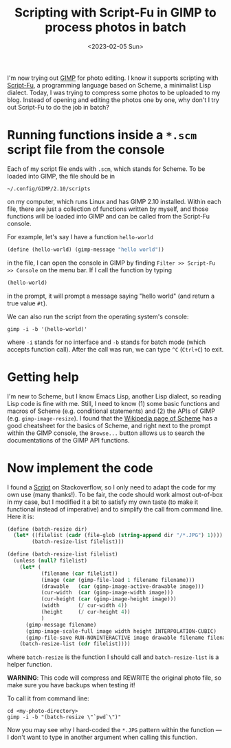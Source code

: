 #+title: Scripting with Script-Fu in GIMP to process photos in batch
#+date: <2023-02-05 Sun>

I'm now trying out [[https://www.gimp.org/][GIMP]] for photo editing.
I know it supports scripting with [[https://docs.gimp.org/en/gimp-using-script-fu-tutorial.html][Script-Fu]], a programming language based on Scheme, a minimalist Lisp dialect.
Today, I was trying to compress some photos to be uploaded to my blog.
Instead of opening and editing the photos one by one, why don't I try out Script-Fu to do the job in batch?

* Running functions inside a ~*.scm~ script file from the console
Each of my script file ends with ~.scm~, which stands for Scheme.
To be loaded into GIMP, the file should be in
#+begin_src shell
~/.config/GIMP/2.10/scripts
#+end_src
on my computer, which runs Linux and has GIMP 2.10 installed.
Within each file, there are just a collection of functions written by myself, and those functions will be loaded into GIMP and can be called from the Script-Fu console.

For example, let's say I have a function ~hello-world~
#+begin_src scheme
(define (hello-world) (gimp-message "hello world"))
#+end_src
in the file, I can open the console in GIMP by finding ~Filter >> Script-Fu >> Console~ on the menu bar.
If I call the function by typing
#+begin_src scheme
(hello-world)
#+end_src
in the prompt, it will prompt a message saying "hello world" (and return a true value ~#t~).

We can also run the script from the operating system's console:
#+begin_src shell
gimp -i -b '(hello-world)'
#+end_src
where ~-i~ stands for no interface and ~-b~ stands for batch mode (which accepts function call).
After the call was run, we can type ~^C~ (~Ctrl+C~) to exit.

* Getting help
I'm new to Scheme, but I know Emacs Lisp, another Lisp dialect, so reading Lisp code is fine with me.
Still, I need to know (1) some basic functions and macros of Scheme (e.g. conditional statements) and (2) the APIs of GIMP (e.g. ~gimp-image-resize~).
I found that the [[https://en.wikipedia.org/wiki/Scheme_(programming_language)][Wikipedia page of Scheme]] has a good cheatsheet for the basics of Scheme, and right next to the prompt within the GIMP console, the ~Browse...~ button allows us to search the documentations of the GIMP API functions.

* Now implement the code
I found a [[https://stackoverflow.com/questions/51337105/batch-resize-images-with-gimp][Script]] on Stackoverflow, so I only need to adapt the code for my own use (many thanks!).
To be fair, the code should work almost out-of-box in my case,
but I modified it a bit to satisfy my own taste (to make it functional instead of imperative) and to simplify the call from command line.
Here it is:
#+begin_src scheme
(define (batch-resize dir)
  (let* ((filelist (cadr (file-glob (string-append dir "/*.JPG") 1))))
        (batch-resize-list filelist)))

(define (batch-resize-list filelist)
  (unless (null? filelist)
    (let* (
           (filename (car filelist))
           (image (car (gimp-file-load 1 filename filename)))
           (drawable   (car (gimp-image-active-drawable image)))
           (cur-width  (car (gimp-image-width image)))
           (cur-height (car (gimp-image-height image)))
           (width      (/ cur-width 4))
           (height     (/ cur-height 4))
           )
      (gimp-message filename)
      (gimp-image-scale-full image width height INTERPOLATION-CUBIC)
      (gimp-file-save RUN-NONINTERACTIVE image drawable filename filename))
    (batch-resize-list (cdr filelist))))
#+end_src
where ~batch-resize~ is the function I should call and ~batch-resize-list~ is a helper function.

*WARNING*: This code will compress and REWRITE the original photo file, so make sure you have backups when testing it!

To call it from command line:
#+begin_src shell
cd <my-photo-directory>
gimp -i -b "(batch-resize \"`pwd`\")"
#+end_src
Now you may see why I hard-coded the ~*.JPG~ pattern within the function --- I don't want to type in another argument when calling this function.
